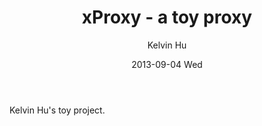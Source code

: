 #+TITLE:     xProxy - a toy proxy
#+AUTHOR:    Kelvin Hu
#+EMAIL:     ini.kelvin@gmail.com
#+DATE:      2013-09-04 Wed


Kelvin Hu's toy project.
